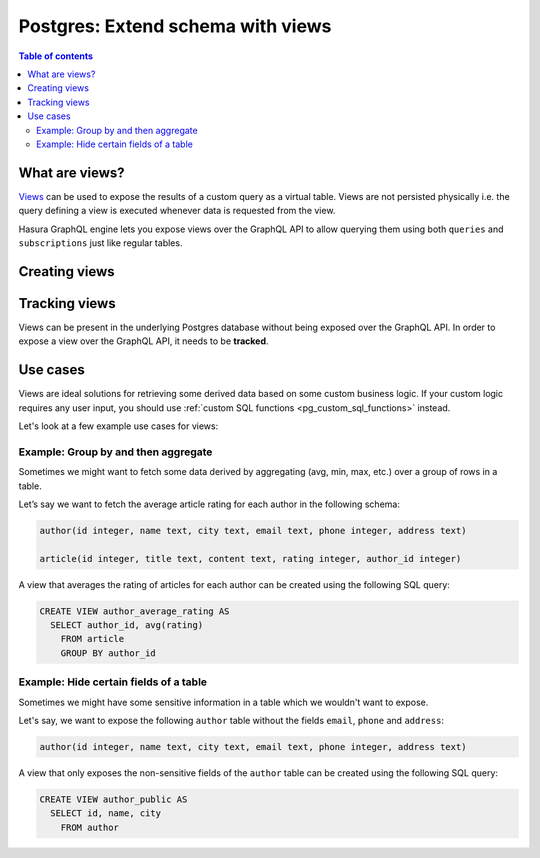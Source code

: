 .. meta::
   :description: Customise the Hasura GraphQL schema with views
   :keywords: hasura, docs, schema, view

.. _pg_custom_views:

Postgres: Extend schema with views
==================================

.. contents:: Table of contents
  :backlinks: none
  :depth: 2
  :local:


What are views?
---------------

`Views <https://www.postgresql.org/docs/current/sql-createview.html>`__ can be used to expose the results of a custom
query as a virtual table. Views are not persisted physically i.e. the query defining a view is executed whenever
data is requested from the view.

Hasura GraphQL engine lets you expose views over the GraphQL API to allow querying them using both ``queries`` and
``subscriptions`` just like regular tables.

.. _pg_create_views:

Creating views
--------------

.. rst-class:: api_tabs
.. tabs::

  .. tab:: Console

    Views can be created using SQL which can be run in the Hasura console:

    - Head to the ``Data -> SQL`` section of the Hasura console
    - Enter your `create view SQL statement <https://www.postgresql.org/docs/current/static/sql-createview.html>`__
    - Hit the ``Run`` button

  .. tab:: CLI

    1. :ref:`Create a migration manually <manual_migrations>` and add your `create view SQL statement <https://www.postgresql.org/docs/current/static/sql-createview.html>`__ to the ``up.sql`` file. Also, add an SQL statement to the ``down.sql`` file that reverts the previous statement.

    2. Apply the migration and metadata by running:

       .. code-block:: bash

          hasura migrate apply

  .. tab:: API

    You can add a view by using the :ref:`schema_run_sql` schema API:

    .. code-block:: http

      POST /v2/query HTTP/1.1
      Content-Type: application/json
      X-Hasura-Role: admin

      {
        "type": "run_sql",
        "args": {
          "source": "<db_name>",
          "sql": "<create view statement>"
        }
      }

Tracking views
--------------

Views can be present in the underlying Postgres database without being exposed over the GraphQL API.
In order to expose a view over the GraphQL API, it needs to be **tracked**.

.. rst-class:: api_tabs
.. tabs::

  .. tab:: Console

    While creating views from the ``Data -> SQL`` page, selecting the ``Track this`` checkbox
    will expose the new view over the GraphQL API right after creation.

    You can track any existing views in your database from the ``Data -> Schema`` page:

    .. thumbnail:: /img/graphql/core/schema/schema-track-views.png
       :alt: Track views


  .. tab:: CLI

    1. To track the view and expose it over the GraphQL API, edit the ``tables.yaml`` file in the ``metadata`` directory as follows:

       .. code-block:: yaml
         :emphasize-lines: 7-9

            - table:
                schema: public
                name: author
            - table:
                schema: public
                name: article
            - table:
                schema: public
                name: <name of view>

    2. Apply the metadata by running:

       .. code-block:: bash

        hasura metadata apply

  .. tab:: API

    To track the view and expose it over the GraphQL API, make the following API call to the :ref:`metadata_pg_track_table` metadata API:

    .. code-block:: http

      POST /v1/metadata HTTP/1.1
      Content-Type: application/json
      X-Hasura-Role: admin

      {
        "type":"pg_track_table",
        "args": {
          "source": "<db_name>",
          "schema": "public",
          "name": "<name of view>"
        }
      }


Use cases
---------

Views are ideal solutions for retrieving some derived data based on some custom business logic. If your custom logic
requires any user input, you should use :ref:`custom SQL functions <pg_custom_sql_functions>` instead.

Let's look at a few example use cases for views:

Example: Group by and then aggregate
************************************

Sometimes we might want to fetch some data derived by aggregating (avg, min, max, etc.) over a group of rows in a table.

Let’s say we want to fetch the average article rating for each author in the following schema:

.. code-block:: plpgsql

  author(id integer, name text, city text, email text, phone integer, address text)

  article(id integer, title text, content text, rating integer, author_id integer)

A view that averages the rating of articles for each author can be created using the following SQL query:

.. code-block:: SQL

  CREATE VIEW author_average_rating AS
    SELECT author_id, avg(rating)
      FROM article
      GROUP BY author_id


Example: Hide certain fields of a table
***************************************

Sometimes we might have some sensitive information in a table which we wouldn't want to expose.

Let's say, we want to expose the following ``author`` table without the fields ``email``, ``phone`` and ``address``:

.. code-block:: plpgsql

  author(id integer, name text, city text, email text, phone integer, address text)

A view that only exposes the non-sensitive fields of the ``author`` table can be created using the following SQL query:

.. code-block:: SQL

  CREATE VIEW author_public AS
    SELECT id, name, city
      FROM author
